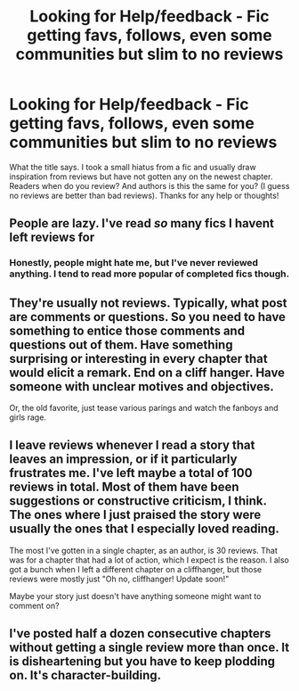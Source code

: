 #+TITLE: Looking for Help/feedback - Fic getting favs, follows, even some communities but slim to no reviews

* Looking for Help/feedback - Fic getting favs, follows, even some communities but slim to no reviews
:PROPERTIES:
:Author: Silentone26
:Score: 1
:DateUnix: 1513466484.0
:DateShort: 2017-Dec-17
:FlairText: Request
:END:
What the title says. I took a small hiatus from a fic and usually draw inspiration from reviews but have not gotten any on the newest chapter. Readers when do you review? And authors is this the same for you? (I guess no reviews are better than bad reviews). Thanks for any help or thoughts!


** People are lazy. I've read /so/ many fics I havent left reviews for
:PROPERTIES:
:Author: medievaleagle
:Score: 13
:DateUnix: 1513466682.0
:DateShort: 2017-Dec-17
:END:

*** Honestly, people might hate me, but I've never reviewed anything. I tend to read more popular of completed fics though.
:PROPERTIES:
:Score: 7
:DateUnix: 1513467121.0
:DateShort: 2017-Dec-17
:END:


** They're usually not reviews. Typically, what post are comments or questions. So you need to have something to entice those comments and questions out of them. Have something surprising or interesting in every chapter that would elicit a remark. End on a cliff hanger. Have someone with unclear motives and objectives.

Or, the old favorite, just tease various parings and watch the fanboys and girls rage.
:PROPERTIES:
:Author: Full-Paragon
:Score: 4
:DateUnix: 1513467115.0
:DateShort: 2017-Dec-17
:END:


** I leave reviews whenever I read a story that leaves an impression, or if it particularly frustrates me. I've left maybe a total of 100 reviews in total. Most of them have been suggestions or constructive criticism, I think. The ones where I just praised the story were usually the ones that I especially loved reading.

The most I've gotten in a single chapter, as an author, is 30 reviews. That was for a chapter that had a lot of action, which I expect is the reason. I also got a bunch when I left a different chapter on a cliffhanger, but those reviews were mostly just "Oh no, cliffhanger! Update soon!"

Maybe your story just doesn't have anything someone might want to comment on?
:PROPERTIES:
:Author: AutumnSouls
:Score: 2
:DateUnix: 1513467708.0
:DateShort: 2017-Dec-17
:END:


** I've posted half a dozen consecutive chapters without getting a single review more than once. It is disheartening but you have to keep plodding on. It's character-building.
:PROPERTIES:
:Author: booksandpots
:Score: 1
:DateUnix: 1513466857.0
:DateShort: 2017-Dec-17
:END:

